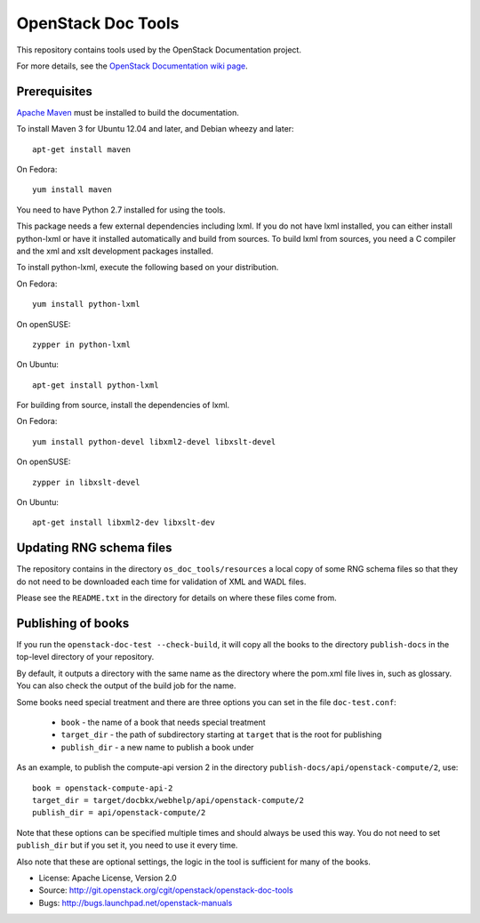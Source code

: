 OpenStack Doc Tools
*******************

This repository contains tools used by the OpenStack Documentation
project.

For more details, see the `OpenStack Documentation wiki page
<http://wiki.openstack.org/Documentation>`_.

Prerequisites
=============
`Apache Maven <http://maven.apache.org/>`_ must be installed to build the
documentation.

To install Maven 3 for Ubuntu 12.04 and later, and Debian wheezy and later::

    apt-get install maven

On Fedora::

    yum install maven

You need to have Python 2.7 installed for using the tools.

This package needs a few external dependencies including lxml. If you
do not have lxml installed, you can either install python-lxml or have
it installed automatically and build from sources. To build lxml from
sources, you need a C compiler and the xml and xslt development
packages installed.

To install python-lxml, execute the following based on your
distribution.

On Fedora::

    yum install python-lxml

On openSUSE::

    zypper in python-lxml

On Ubuntu::

    apt-get install python-lxml

For building from source,  install the dependencies of lxml.

On Fedora::

    yum install python-devel libxml2-devel libxslt-devel

On openSUSE::

    zypper in libxslt-devel

On Ubuntu::

    apt-get install libxml2-dev libxslt-dev


Updating RNG schema files
=========================

The repository contains in the directory ``os_doc_tools/resources`` a
local copy of some RNG schema files so that they do not need to be
downloaded each time for validation of XML and WADL files.

Please see the ``README.txt`` in the directory for details on where
these files come from.

Publishing of books
===================
If you run the ``openstack-doc-test --check-build``, it will copy all
the books to the directory ``publish-docs`` in the top-level directory
of your repository.

By default, it outputs a directory with the same name as the directory
where the pom.xml file lives in, such as glossary. You can
also check the output of the build job for the name.

Some books need special treatment and there are three options you can
set in the file ``doc-test.conf``:

 * ``book`` - the name of a book that needs special treatment
 * ``target_dir`` - the path of subdirectory starting at ``target``
   that is the root for publishing
 * ``publish_dir`` - a new name to publish a book under

As an example, to publish the compute-api version 2 in the directory
``publish-docs/api/openstack-compute/2``, use::

  book = openstack-compute-api-2
  target_dir = target/docbkx/webhelp/api/openstack-compute/2
  publish_dir = api/openstack-compute/2

Note that these options can be specified multiple times and should
always be used this way. You do not need to set ``publish_dir`` but if
you set it, you need to use it every time.

Also note that these are optional settings, the logic in the tool is
sufficient for many of the books.

* License: Apache License, Version 2.0
* Source: http://git.openstack.org/cgit/openstack/openstack-doc-tools
* Bugs: http://bugs.launchpad.net/openstack-manuals
